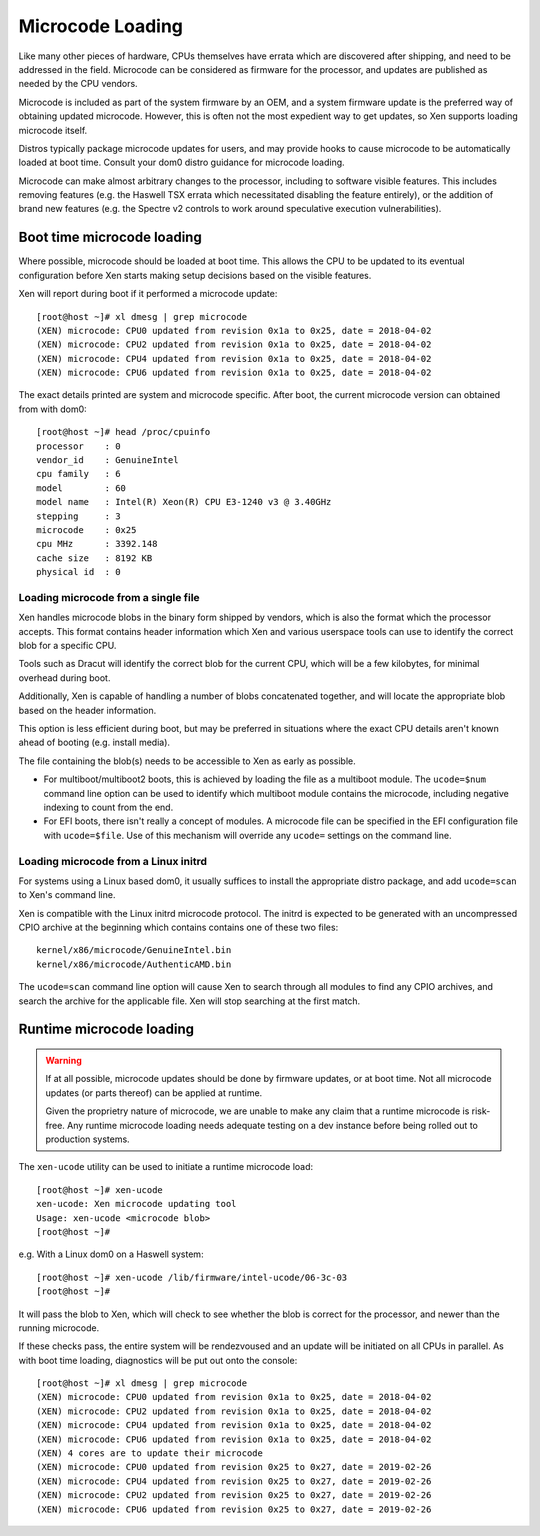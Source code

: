 .. SPDX-License-Identifier: CC-BY-4.0

Microcode Loading
=================

Like many other pieces of hardware, CPUs themselves have errata which are
discovered after shipping, and need to be addressed in the field.  Microcode
can be considered as firmware for the processor, and updates are published as
needed by the CPU vendors.

Microcode is included as part of the system firmware by an OEM, and a system
firmware update is the preferred way of obtaining updated microcode.  However,
this is often not the most expedient way to get updates, so Xen supports
loading microcode itself.

Distros typically package microcode updates for users, and may provide hooks
to cause microcode to be automatically loaded at boot time.  Consult your dom0
distro guidance for microcode loading.

Microcode can make almost arbitrary changes to the processor, including to
software visible features.  This includes removing features (e.g. the Haswell
TSX errata which necessitated disabling the feature entirely), or the addition
of brand new features (e.g. the Spectre v2 controls to work around speculative
execution vulnerabilities).


Boot time microcode loading
---------------------------

Where possible, microcode should be loaded at boot time.  This allows the CPU
to be updated to its eventual configuration before Xen starts making setup
decisions based on the visible features.

Xen will report during boot if it performed a microcode update::

  [root@host ~]# xl dmesg | grep microcode
  (XEN) microcode: CPU0 updated from revision 0x1a to 0x25, date = 2018-04-02
  (XEN) microcode: CPU2 updated from revision 0x1a to 0x25, date = 2018-04-02
  (XEN) microcode: CPU4 updated from revision 0x1a to 0x25, date = 2018-04-02
  (XEN) microcode: CPU6 updated from revision 0x1a to 0x25, date = 2018-04-02

The exact details printed are system and microcode specific.  After boot, the
current microcode version can obtained from with dom0::

  [root@host ~]# head /proc/cpuinfo
  processor    : 0
  vendor_id    : GenuineIntel
  cpu family   : 6
  model        : 60
  model name   : Intel(R) Xeon(R) CPU E3-1240 v3 @ 3.40GHz
  stepping     : 3
  microcode    : 0x25
  cpu MHz      : 3392.148
  cache size   : 8192 KB
  physical id  : 0


Loading microcode from a single file
~~~~~~~~~~~~~~~~~~~~~~~~~~~~~~~~~~~~

Xen handles microcode blobs in the binary form shipped by vendors, which is
also the format which the processor accepts.  This format contains header
information which Xen and various userspace tools can use to identify the
correct blob for a specific CPU.

Tools such as Dracut will identify the correct blob for the current CPU, which
will be a few kilobytes, for minimal overhead during boot.

Additionally, Xen is capable of handling a number of blobs concatenated
together, and will locate the appropriate blob based on the header
information.

This option is less efficient during boot, but may be preferred in situations
where the exact CPU details aren't known ahead of booting (e.g. install
media).

The file containing the blob(s) needs to be accessible to Xen as early as
possible.

* For multiboot/multiboot2 boots, this is achieved by loading the file as a
  multiboot module.  The ``ucode=$num`` command line option can be used to
  identify which multiboot module contains the microcode, including negative
  indexing to count from the end.

* For EFI boots, there isn't really a concept of modules.  A microcode file
  can be specified in the EFI configuration file with ``ucode=$file``.  Use of
  this mechanism will override any ``ucode=`` settings on the command line.


Loading microcode from a Linux initrd
~~~~~~~~~~~~~~~~~~~~~~~~~~~~~~~~~~~~~

For systems using a Linux based dom0, it usually suffices to install the
appropriate distro package, and add ``ucode=scan`` to Xen's command line.

Xen is compatible with the Linux initrd microcode protocol.  The initrd is
expected to be generated with an uncompressed CPIO archive at the beginning
which contains contains one of these two files::

  kernel/x86/microcode/GenuineIntel.bin
  kernel/x86/microcode/AuthenticAMD.bin

The ``ucode=scan`` command line option will cause Xen to search through all
modules to find any CPIO archives, and search the archive for the applicable
file.  Xen will stop searching at the first match.


Runtime microcode loading
-------------------------

.. warning::

   If at all possible, microcode updates should be done by firmware updates,
   or at boot time.  Not all microcode updates (or parts thereof) can be
   applied at runtime.

   Given the proprietry nature of microcode, we are unable to make any claim
   that a runtime microcode is risk-free.  Any runtime microcode loading needs
   adequate testing on a dev instance before being rolled out to production
   systems.

The ``xen-ucode`` utility can be used to initiate a runtime microcode load::

  [root@host ~]# xen-ucode
  xen-ucode: Xen microcode updating tool
  Usage: xen-ucode <microcode blob>
  [root@host ~]#

e.g. With a Linux dom0 on a Haswell system::

  [root@host ~]# xen-ucode /lib/firmware/intel-ucode/06-3c-03
  [root@host ~]#

It will pass the blob to Xen, which will check to see whether the blob is
correct for the processor, and newer than the running microcode.

If these checks pass, the entire system will be rendezvoused and an update
will be initiated on all CPUs in parallel.  As with boot time loading,
diagnostics will be put out onto the console::

  [root@host ~]# xl dmesg | grep microcode
  (XEN) microcode: CPU0 updated from revision 0x1a to 0x25, date = 2018-04-02
  (XEN) microcode: CPU2 updated from revision 0x1a to 0x25, date = 2018-04-02
  (XEN) microcode: CPU4 updated from revision 0x1a to 0x25, date = 2018-04-02
  (XEN) microcode: CPU6 updated from revision 0x1a to 0x25, date = 2018-04-02
  (XEN) 4 cores are to update their microcode
  (XEN) microcode: CPU0 updated from revision 0x25 to 0x27, date = 2019-02-26
  (XEN) microcode: CPU4 updated from revision 0x25 to 0x27, date = 2019-02-26
  (XEN) microcode: CPU2 updated from revision 0x25 to 0x27, date = 2019-02-26
  (XEN) microcode: CPU6 updated from revision 0x25 to 0x27, date = 2019-02-26

